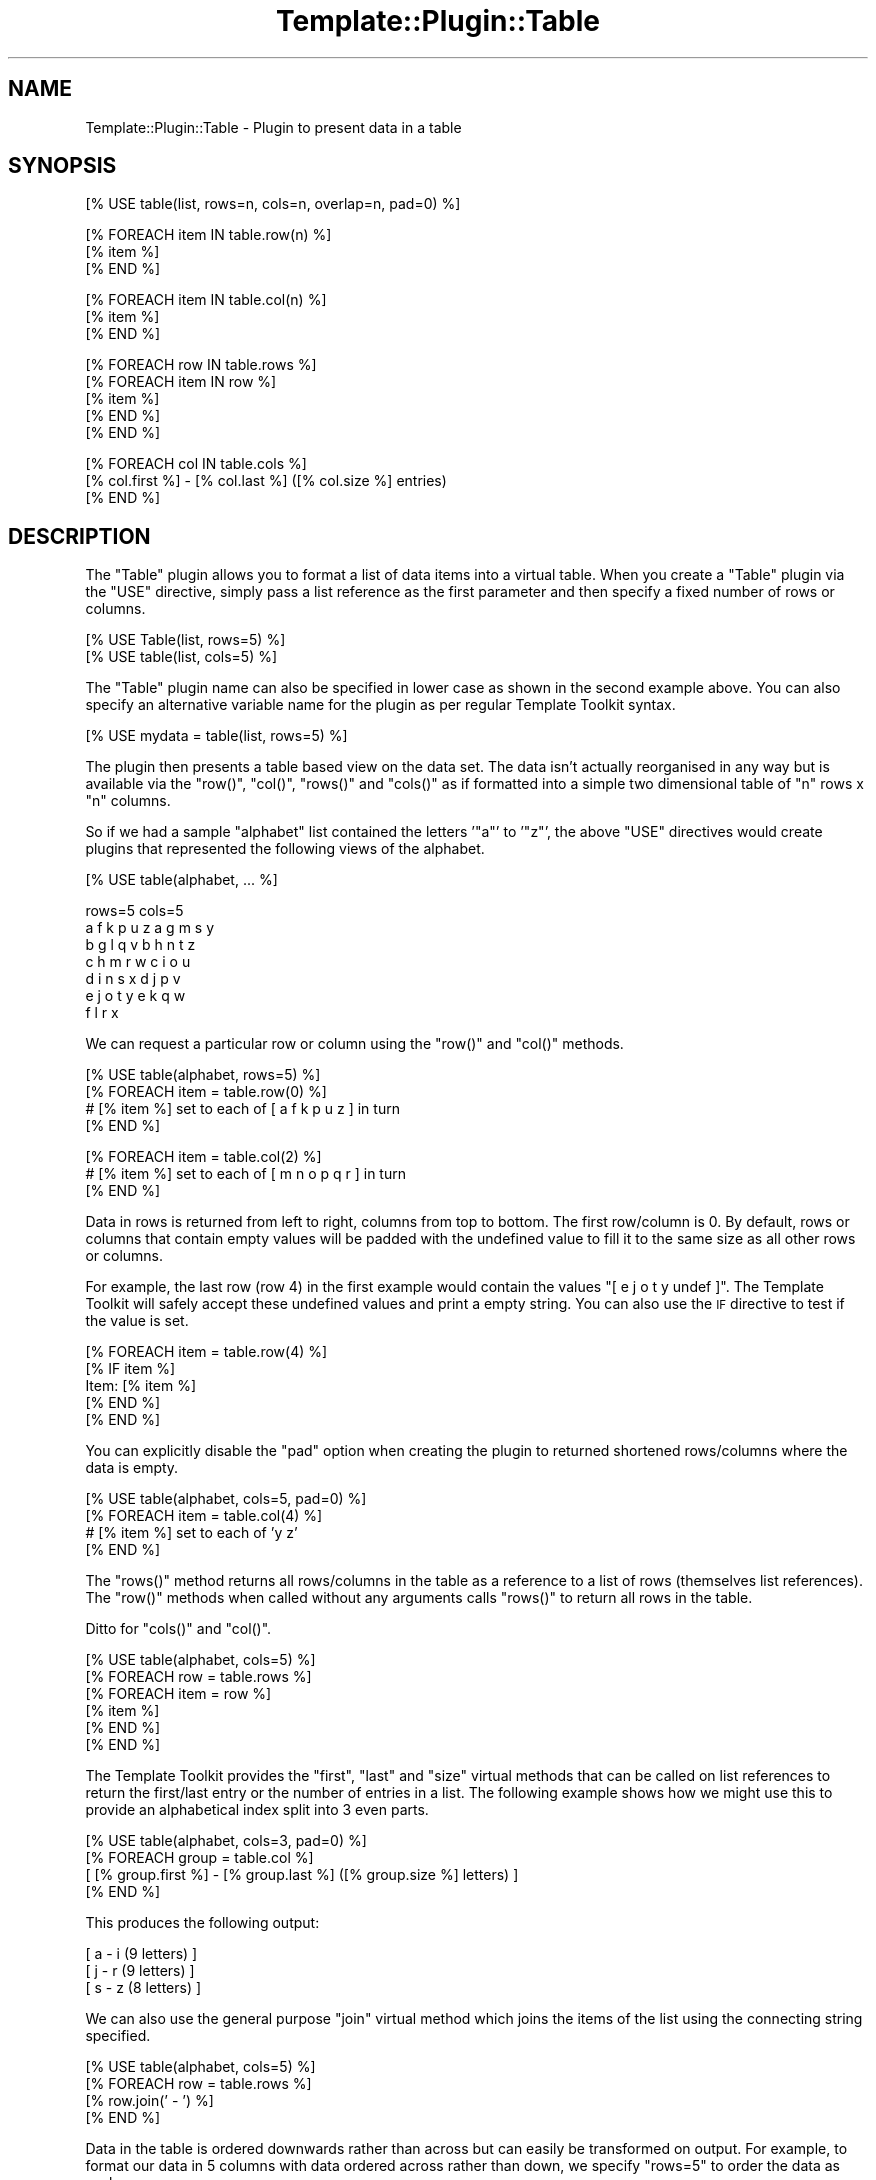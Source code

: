 .\" Automatically generated by Pod::Man v1.37, Pod::Parser v1.14
.\"
.\" Standard preamble:
.\" ========================================================================
.de Sh \" Subsection heading
.br
.if t .Sp
.ne 5
.PP
\fB\\$1\fR
.PP
..
.de Sp \" Vertical space (when we can't use .PP)
.if t .sp .5v
.if n .sp
..
.de Vb \" Begin verbatim text
.ft CW
.nf
.ne \\$1
..
.de Ve \" End verbatim text
.ft R
.fi
..
.\" Set up some character translations and predefined strings.  \*(-- will
.\" give an unbreakable dash, \*(PI will give pi, \*(L" will give a left
.\" double quote, and \*(R" will give a right double quote.  | will give a
.\" real vertical bar.  \*(C+ will give a nicer C++.  Capital omega is used to
.\" do unbreakable dashes and therefore won't be available.  \*(C` and \*(C'
.\" expand to `' in nroff, nothing in troff, for use with C<>.
.tr \(*W-|\(bv\*(Tr
.ds C+ C\v'-.1v'\h'-1p'\s-2+\h'-1p'+\s0\v'.1v'\h'-1p'
.ie n \{\
.    ds -- \(*W-
.    ds PI pi
.    if (\n(.H=4u)&(1m=24u) .ds -- \(*W\h'-12u'\(*W\h'-12u'-\" diablo 10 pitch
.    if (\n(.H=4u)&(1m=20u) .ds -- \(*W\h'-12u'\(*W\h'-8u'-\"  diablo 12 pitch
.    ds L" ""
.    ds R" ""
.    ds C` ""
.    ds C' ""
'br\}
.el\{\
.    ds -- \|\(em\|
.    ds PI \(*p
.    ds L" ``
.    ds R" ''
'br\}
.\"
.\" If the F register is turned on, we'll generate index entries on stderr for
.\" titles (.TH), headers (.SH), subsections (.Sh), items (.Ip), and index
.\" entries marked with X<> in POD.  Of course, you'll have to process the
.\" output yourself in some meaningful fashion.
.if \nF \{\
.    de IX
.    tm Index:\\$1\t\\n%\t"\\$2"
..
.    nr % 0
.    rr F
.\}
.\"
.\" For nroff, turn off justification.  Always turn off hyphenation; it makes
.\" way too many mistakes in technical documents.
.hy 0
.if n .na
.\"
.\" Accent mark definitions (@(#)ms.acc 1.5 88/02/08 SMI; from UCB 4.2).
.\" Fear.  Run.  Save yourself.  No user-serviceable parts.
.    \" fudge factors for nroff and troff
.if n \{\
.    ds #H 0
.    ds #V .8m
.    ds #F .3m
.    ds #[ \f1
.    ds #] \fP
.\}
.if t \{\
.    ds #H ((1u-(\\\\n(.fu%2u))*.13m)
.    ds #V .6m
.    ds #F 0
.    ds #[ \&
.    ds #] \&
.\}
.    \" simple accents for nroff and troff
.if n \{\
.    ds ' \&
.    ds ` \&
.    ds ^ \&
.    ds , \&
.    ds ~ ~
.    ds /
.\}
.if t \{\
.    ds ' \\k:\h'-(\\n(.wu*8/10-\*(#H)'\'\h"|\\n:u"
.    ds ` \\k:\h'-(\\n(.wu*8/10-\*(#H)'\`\h'|\\n:u'
.    ds ^ \\k:\h'-(\\n(.wu*10/11-\*(#H)'^\h'|\\n:u'
.    ds , \\k:\h'-(\\n(.wu*8/10)',\h'|\\n:u'
.    ds ~ \\k:\h'-(\\n(.wu-\*(#H-.1m)'~\h'|\\n:u'
.    ds / \\k:\h'-(\\n(.wu*8/10-\*(#H)'\z\(sl\h'|\\n:u'
.\}
.    \" troff and (daisy-wheel) nroff accents
.ds : \\k:\h'-(\\n(.wu*8/10-\*(#H+.1m+\*(#F)'\v'-\*(#V'\z.\h'.2m+\*(#F'.\h'|\\n:u'\v'\*(#V'
.ds 8 \h'\*(#H'\(*b\h'-\*(#H'
.ds o \\k:\h'-(\\n(.wu+\w'\(de'u-\*(#H)/2u'\v'-.3n'\*(#[\z\(de\v'.3n'\h'|\\n:u'\*(#]
.ds d- \h'\*(#H'\(pd\h'-\w'~'u'\v'-.25m'\f2\(hy\fP\v'.25m'\h'-\*(#H'
.ds D- D\\k:\h'-\w'D'u'\v'-.11m'\z\(hy\v'.11m'\h'|\\n:u'
.ds th \*(#[\v'.3m'\s+1I\s-1\v'-.3m'\h'-(\w'I'u*2/3)'\s-1o\s+1\*(#]
.ds Th \*(#[\s+2I\s-2\h'-\w'I'u*3/5'\v'-.3m'o\v'.3m'\*(#]
.ds ae a\h'-(\w'a'u*4/10)'e
.ds Ae A\h'-(\w'A'u*4/10)'E
.    \" corrections for vroff
.if v .ds ~ \\k:\h'-(\\n(.wu*9/10-\*(#H)'\s-2\u~\d\s+2\h'|\\n:u'
.if v .ds ^ \\k:\h'-(\\n(.wu*10/11-\*(#H)'\v'-.4m'^\v'.4m'\h'|\\n:u'
.    \" for low resolution devices (crt and lpr)
.if \n(.H>23 .if \n(.V>19 \
\{\
.    ds : e
.    ds 8 ss
.    ds o a
.    ds d- d\h'-1'\(ga
.    ds D- D\h'-1'\(hy
.    ds th \o'bp'
.    ds Th \o'LP'
.    ds ae ae
.    ds Ae AE
.\}
.rm #[ #] #H #V #F C
.\" ========================================================================
.\"
.IX Title "Template::Plugin::Table 3"
.TH Template::Plugin::Table 3 "2009-05-20" "perl v5.8.4" "User Contributed Perl Documentation"
.SH "NAME"
Template::Plugin::Table \- Plugin to present data in a table
.SH "SYNOPSIS"
.IX Header "SYNOPSIS"
.Vb 1
\&    [% USE table(list, rows=n, cols=n, overlap=n, pad=0) %]
.Ve
.PP
.Vb 3
\&    [% FOREACH item IN table.row(n) %]
\&       [% item %]
\&    [% END %]
.Ve
.PP
.Vb 3
\&    [% FOREACH item IN table.col(n) %]
\&       [% item %]
\&    [% END %]
.Ve
.PP
.Vb 5
\&    [% FOREACH row IN table.rows %]
\&       [% FOREACH item IN row %]
\&          [% item %]
\&       [% END %]
\&    [% END %]
.Ve
.PP
.Vb 3
\&    [% FOREACH col IN table.cols %]
\&       [% col.first %] - [% col.last %] ([% col.size %] entries)
\&    [% END %]
.Ve
.SH "DESCRIPTION"
.IX Header "DESCRIPTION"
The \f(CW\*(C`Table\*(C'\fR plugin allows you to format a list of data items into a 
virtual table.  When you create a \f(CW\*(C`Table\*(C'\fR plugin via the \f(CW\*(C`USE\*(C'\fR directive,
simply pass a list reference as the first parameter and then specify 
a fixed number of rows or columns.
.PP
.Vb 2
\&    [% USE Table(list, rows=5) %]
\&    [% USE table(list, cols=5) %]
.Ve
.PP
The \f(CW\*(C`Table\*(C'\fR plugin name can also be specified in lower case as shown
in the second example above.  You can also specify an alternative variable
name for the plugin as per regular Template Toolkit syntax.
.PP
.Vb 1
\&    [% USE mydata = table(list, rows=5) %]
.Ve
.PP
The plugin then presents a table based view on the data set.  The data
isn't actually reorganised in any way but is available via the \f(CW\*(C`row()\*(C'\fR,
\&\f(CW\*(C`col()\*(C'\fR, \f(CW\*(C`rows()\*(C'\fR and \f(CW\*(C`cols()\*(C'\fR as if formatted into a simple two dimensional
table of \f(CW\*(C`n\*(C'\fR rows x \f(CW\*(C`n\*(C'\fR columns.  
.PP
So if we had a sample \f(CW\*(C`alphabet\*(C'\fR list contained the letters '\f(CW\*(C`a\*(C'\fR' to '\f(CW\*(C`z\*(C'\fR', 
the above \f(CW\*(C`USE\*(C'\fR directives would create plugins that represented the following 
views of the alphabet.
.PP
.Vb 1
\&    [% USE table(alphabet, ... %]
.Ve
.PP
.Vb 7
\&    rows=5                  cols=5
\&    a  f  k  p  u  z        a  g  m  s  y
\&    b  g  l  q  v           b  h  n  t  z
\&    c  h  m  r  w           c  i  o  u
\&    d  i  n  s  x           d  j  p  v
\&    e  j  o  t  y           e  k  q  w
\&                            f  l  r  x
.Ve
.PP
We can request a particular row or column using the \f(CW\*(C`row()\*(C'\fR and \f(CW\*(C`col()\*(C'\fR
methods.
.PP
.Vb 4
\&    [% USE table(alphabet, rows=5) %]
\&    [% FOREACH item = table.row(0) %]
\&       # [% item %] set to each of [ a f k p u z ] in turn
\&    [% END %]
.Ve
.PP
.Vb 3
\&    [% FOREACH item = table.col(2) %]
\&       # [% item %] set to each of [ m n o p q r ] in turn
\&    [% END %]
.Ve
.PP
Data in rows is returned from left to right, columns from top to
bottom.  The first row/column is 0.  By default, rows or columns that
contain empty values will be padded with the undefined value to fill
it to the same size as all other rows or columns.  
.PP
For example, the last row (row 4) in the first example would contain the
values \f(CW\*(C`[ e j o t y undef ]\*(C'\fR. The Template Toolkit will safely accept these
undefined values and print a empty string. You can also use the \s-1IF\s0 directive
to test if the value is set.
.PP
.Vb 5
\&   [% FOREACH item = table.row(4) %]
\&      [% IF item %]
\&         Item: [% item %]
\&      [% END %]
\&   [% END %]
.Ve
.PP
You can explicitly disable the \f(CW\*(C`pad\*(C'\fR option when creating the plugin to 
returned shortened rows/columns where the data is empty.
.PP
.Vb 4
\&   [% USE table(alphabet, cols=5, pad=0) %]
\&   [% FOREACH item = table.col(4) %]
\&      # [% item %] set to each of 'y z'
\&   [% END %]
.Ve
.PP
The \f(CW\*(C`rows()\*(C'\fR method returns all rows/columns in the table as a reference
to a list of rows (themselves list references).  The \f(CW\*(C`row()\*(C'\fR methods
when called without any arguments calls \f(CW\*(C`rows()\*(C'\fR to return all rows in
the table.
.PP
Ditto for \f(CW\*(C`cols()\*(C'\fR and \f(CW\*(C`col()\*(C'\fR.
.PP
.Vb 6
\&    [% USE table(alphabet, cols=5) %]
\&    [% FOREACH row = table.rows %]
\&       [% FOREACH item = row %]
\&          [% item %]
\&       [% END %]
\&    [% END %]
.Ve
.PP
The Template Toolkit provides the \f(CW\*(C`first\*(C'\fR, \f(CW\*(C`last\*(C'\fR and \f(CW\*(C`size\*(C'\fR virtual
methods that can be called on list references to return the first/last entry
or the number of entries in a list. The following example shows how we might
use this to provide an alphabetical index split into 3 even parts.
.PP
.Vb 4
\&    [% USE table(alphabet, cols=3, pad=0) %]
\&    [% FOREACH group = table.col %]
\&       [ [% group.first %] - [% group.last %] ([% group.size %] letters) ]
\&    [% END %]
.Ve
.PP
This produces the following output:
.PP
.Vb 3
\&    [ a - i (9 letters) ]
\&    [ j - r (9 letters) ]
\&    [ s - z (8 letters) ]
.Ve
.PP
We can also use the general purpose \f(CW\*(C`join\*(C'\fR virtual method which joins 
the items of the list using the connecting string specified.
.PP
.Vb 4
\&    [% USE table(alphabet, cols=5) %]
\&    [% FOREACH row = table.rows %]
\&       [% row.join(' - ') %]
\&    [% END %]
.Ve
.PP
Data in the table is ordered downwards rather than across but can easily
be transformed on output.  For example, to format our data in 5 columns
with data ordered across rather than down, we specify \f(CW\*(C`rows=5\*(C'\fR to order
the data as such:
.PP
.Vb 5
\&    a  f  .  .
\&    b  g  .
\&    c  h
\&    d  i
\&    e  j
.Ve
.PP
and then iterate down through each column (a\-e, f\-j, etc.) printing
the data across.
.PP
.Vb 4
\&    a  b  c  d  e
\&    f  g  h  i  j
\&    .  .
\&    .
.Ve
.PP
Example code to do so would be much like the following:
.PP
.Vb 6
\&    [% USE table(alphabet, rows=3) %]
\&    [% FOREACH cols = table.cols %]
\&      [% FOREACH item = cols %]
\&        [% item %]
\&      [% END %]
\&    [% END %]
.Ve
.PP
Output:
.PP
.Vb 5
\&    a  b  c
\&    d  e  f
\&    g  h  i
\&    j  .  .
\&    .
.Ve
.PP
In addition to a list reference, the \f(CW\*(C`Table\*(C'\fR plugin constructor may be passed
a reference to a Template::Iterator object or subclass thereof. The
Template::Iterator \fIget_all()\fR method is
first called on the iterator to return all remaining items. These are then
available via the usual Table interface.
.PP
.Vb 1
\&    [% USE DBI(dsn,user,pass) -%]
.Ve
.PP
.Vb 2
\&    # query() returns an iterator
\&    [% results = DBI.query('SELECT * FROM alphabet ORDER BY letter') %]
.Ve
.PP
.Vb 2
\&    # pass into Table plugin
\&    [% USE table(results, rows=8 overlap=1 pad=0) -%]
.Ve
.PP
.Vb 4
\&    [% FOREACH row = table.cols -%]
\&       [% row.first.letter %] - [% row.last.letter %]:
\&          [% row.join(', ') %]
\&    [% END %]
.Ve
.SH "AUTHOR"
.IX Header "AUTHOR"
Andy Wardley <abw@wardley.org> <http://wardley.org/>
.SH "COPYRIGHT"
.IX Header "COPYRIGHT"
Copyright (C) 1996\-2007 Andy Wardley.  All Rights Reserved.
.PP
This module is free software; you can redistribute it and/or
modify it under the same terms as Perl itself.
.SH "SEE ALSO"
.IX Header "SEE ALSO"
Template::Plugin
